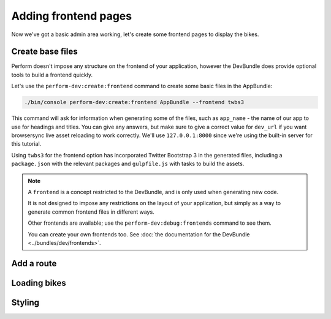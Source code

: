 Adding frontend pages
=====================

Now we've got a basic admin area working, let's create some frontend pages to display the bikes.

Create base files
------------------

Perform doesn't impose any structure on the frontend of your application, however the DevBundle does provide optional tools to build a frontend quickly.

Let's use the ``perform-dev:create:frontend`` command to create some basic files in the AppBundle:

.. code-block:: bash

   ./bin/console perform-dev:create:frontend AppBundle --frontend twbs3

This command will ask for information when generating some of the files, such as ``app_name`` - the name of our app to use for headings and titles.
You can give any answers, but make sure to give a correct
value for ``dev_url`` if you want browsersync live asset reloading to
work correctly.
We'll use ``127.0.0.1:8000`` since we're using the built-in server for this tutorial.

.. image:: create_frontend.png

Using ``twbs3`` for the frontend option has incorporated Twitter
Bootstrap 3 in the generated files, including a ``package.json`` with
the relevant packages and ``gulpfile.js`` with tasks to build the
assets.

.. note::

   A ``frontend`` is a concept restricted to the DevBundle, and is only used when generating new code.

   It is not designed to impose any restrictions on the layout of your application, but simply as a way to generate common frontend files in different ways.

   Other frontends are available; use the ``perform-dev:debug:frontends`` command to see them.

   You can create your own frontends too. See :doc:`the documentation for the DevBundle <../bundles/dev/frontends>`.

Add a route
-----------

Loading bikes
-------------

Styling
-------
